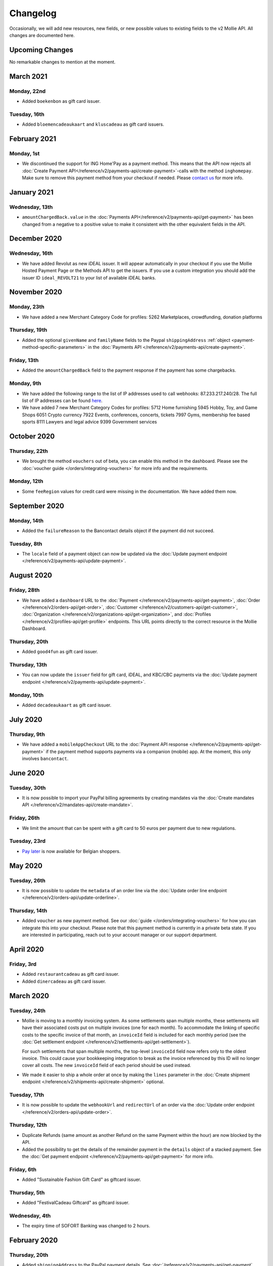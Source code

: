 Changelog
~~~~~~~~~
Occasionally, we will add new resources, new fields, or new possible values to existing fields to the v2 Mollie API. All
changes are documented here.

Upcoming Changes
================
No remarkable changes to mention at the moment.

March 2021
==========

Monday, 22nd
------------
- Added ``boekenbon`` as gift card issuer.

Tuesday, 16th
-------------
- Added ``bloemencadeaukaart`` and ``kluscadeau`` as gift card issuers.


February 2021
=============

Monday, 1st
-----------
- We discontinued the support for ING Home'Pay as a payment method. This means that the API now rejects all
  :doc:`Create Payment API</reference/v2/payments-api/create-payment>`-calls with the method ``inghomepay``. Make sure
  to remove this payment method from your checkout if needed. Please `contact us <https://www.mollie.com/contact>`_ for
  more info.

January 2021
=============

Wednesday, 13th
---------------
- ``amountChargedBack.value`` in the :doc:`Payments API</reference/v2/payments-api/get-payment>` has been changed from a negative to a positive value to make it consistent with the other equivalent fields in the API.

December 2020
=============

Wednesday, 16th
---------------
- We have added Revolut as new iDEAL issuer. It will appear automatically in your checkout if you use the Mollie Hosted
  Payment Page or the Methods API to get the issuers. If you use a custom integration you should add the issuer ID
  ``ideal_REVOLT21`` to your list of available iDEAL banks.

November 2020
=============

Monday, 23th
------------
- We have added a new Merchant Category Code for profiles:
  5262 Marketplaces, crowdfunding, donation platforms

Thursday, 19th
--------------
- Added the optional ``givenName`` and ``familyName`` fields to the Paypal ``shippingAddress``
  :ref:`object <payment-method-specific-parameters>` in the
  :doc:`Payments API </reference/v2/payments-api/create-payment>`.

Friday, 13th
------------
- Added the ``amountChargedBack`` field to the payment response if the payment has some chargebacks.

Monday, 9th
-----------
- We have added the following range to the list of IP addresses used to call webhooks: 87.233.217.240/28.
  The full list of IP addresses can be found `here <https://help.mollie.com/hc/en-us/articles/213470829>`_.
- We have added 7 new Merchant Category Codes for profiles:
  5712 Home furnishing
  5945 Hobby, Toy, and Game Shops
  6051 Crypto currency
  7922 Events, conferences, concerts, tickets
  7997 Gyms, membership fee based sports
  8111 Lawyers and legal advice
  9399 Government services

October 2020
============

Thursday, 22th
--------------
- We brought the method ``vouchers`` out of beta, you can enable this method in the dashboard. Please see the
  :doc:`voucher guide </orders/integrating-vouchers>` for more info and the requirements.

Monday, 12th
------------
- Some ``feeRegion`` values for credit card were missing in the documentation. We have added them now.

September 2020
==============

Monday, 14th
------------
- Added the ``failureReason`` to the Bancontact details object if the payment did not succeed.

Tuesday, 8th
------------
- The ``locale`` field of a payment object can now be updated via the
  :doc:`Update payment endpoint </reference/v2/payments-api/update-payment>`.

August 2020
===========

Friday, 28th
------------
- We have added a ``dashboard`` URL to the :doc:`Payment </reference/v2/payments-api/get-payment>`,
  :doc:`Order </reference/v2/orders-api/get-order>`, :doc:`Customer </reference/v2/customers-api/get-customer>`,
  :doc:`Organization </reference/v2/organizations-api/get-organization>`, and
  :doc:`Profiles </reference/v2/profiles-api/get-profile>` endpoints. This URL points directly to the correct resource
  in the Mollie Dashboard.

Thursday, 20th
--------------
- Added ``good4fun`` as gift card issuer.

Thursday, 13th
--------------
- You can now update the ``issuer`` field for gift card, iDEAL, and KBC/CBC payments via the
  :doc:`Update payment endpoint </reference/v2/payments-api/update-payment>`.

Monday, 10th
------------
- Added ``decadeaukaart`` as gift card issuer.

July 2020
=========

Thursday, 9th
-------------
- We have added a ``mobileAppCheckout`` URL to the :doc:`Payment API response </reference/v2/payments-api/get-payment>`
  if the payment method supports payments via a companion (mobile) app. At the moment, this only involves
  ``bancontact``.

June 2020
=========

Tuesday, 30th
-------------
- It is now possible to import your PayPal billing agreements by creating mandates via the
  :doc:`Create mandates API </reference/v2/mandates-api/create-mandate>`.

Friday, 26th
------------
- We limit the amount that can be spent with a gift card to 50 euros per payment due to new regulations.

Tuesday, 23rd
-------------
- `Pay later <https://www.mollie.com/en/payments/klarna-pay-later>`_ is now available for Belgian shoppers.

May 2020
========

Tuesday, 26th
-------------
- It is now possible to update the ``metadata`` of an order line via the
  :doc:`Update order line endpoint </reference/v2/orders-api/update-orderline>`.

Thursday, 14th
--------------
- Added ``voucher`` as new payment method. See our :doc:`guide </orders/integrating-vouchers>` for how you can integrate
  this into your checkout. Please note that this payment method is currently in a private beta state. If you are
  interested in participating, reach out to your account manager or our support department.

April 2020
==========

Friday, 3rd
-----------
- Added ``restaurantcadeau`` as gift card issuer.
- Added ``dinercadeau`` as gift card issuer.

March 2020
==========

Tuesday, 24th
-------------
- Mollie is moving to a monthly invoicing system. As some settlements span multiple months, these settlements will have
  their associated costs put on multiple invoices (one for each month). To accommodate the linking of specific costs to
  the specific invoice of that month, an ``invoiceId`` field is included for each monthly period (see the
  :doc:`Get settlement endpoint </reference/v2/settlements-api/get-settlement>`).

  For such settlements that span multiple months, the top-level ``invoiceId`` field now refers only to the oldest
  invoice. This could cause your bookkeeping integration to break as the invoice referenced by this ID will no longer
  cover all costs. The new ``invoiceId`` field of each period should be used instead.

- We made it easier to ship a whole order at once by making the ``lines`` parameter in the
  :doc:`Create shipment endpoint </reference/v2/shipments-api/create-shipment>` optional.

Tuesday, 17th
-------------
- It is now possible to update the ``webhookUrl`` and ``redirectUrl`` of an order via the
  :doc:`Update order endpoint </reference/v2/orders-api/update-order>`.

Thursday, 12th
--------------
- Duplicate Refunds (same amount as another Refund on the same Payment within the hour) are now blocked by the API.

- Added the possibility to get the details of the remainder payment in the ``details`` object of a stacked payment. See
  the :doc:`Get payment endpoint </reference/v2/payments-api/get-payment>` for more info.

Friday, 6th
-----------
- Added "Sustainable Fashion Gift Card" as giftcard issuer.

Thursday, 5th
-------------
- Added "FestivalCadeau Giftcard" as giftcard issuer.

Wednesday, 4th
--------------
- The expiry time of SOFORT Banking was changed to 2 hours.

February 2020
=============

Thursday, 20th
--------------
- Added ``shippingAddress`` to the PayPal payment details. See :doc:`/reference/v2/payments-api/get-payment`.

Friday, 7th
------------
- Added dashboard URL to the :doc:`/reference/v2/organizations-api/current-organization`.

Tuesday, 4th
------------
- Added the possibility to embed the :doc:`shipments </reference/v2/shipments-api/get-shipment>`
  of an order in the :doc:`Get order endpoint </reference/v2/orders-api/get-order>`.

January 2020
============

Monday, 27th
------------
- Added ``restrictPaymentMethodsToCountry`` to the :doc:`/reference/v2/payments-api/update-payment`.

- Added support for IDNs (internationalized domain names) for webhook and redirect URLs in the
  :doc:`Payments API </reference/v2/payments-api/create-payment>`.

Friday, 17th
------------
- Added the possibility to also update the ``interval`` of a subscription via the
  :doc:`Update subscription endpoint </reference/v2/subscriptions-api/update-subscription>`

Thursday, 9th
-------------
- The ``self.href``, ``next.href`` and ``previous.href`` links now correctly contain all query parameters used when
  performing the request. For example, the ``year`` query parameter will now be included in the ``next`` and
  ``previous`` links for the response of the :doc:`/reference/v2/invoices-api/list-invoices` if it was in the initial
  request.
- Values for ``_links.nnnn.href`` elements now correctly include the ``?testmode=true`` query parameter if this is
  necessary to be able to follow the link. This affects OAuth and Application Token authenticated requests only.

December 2019
=============

Tuesday, 3rd
------------
- Added the possibility to submit ``extraMerchantData`` for Klarna in the
  :doc:`Orders API </reference/v2/orders-api/create-order>` for merchants who have agreed this with Klarna.
- Added ``restrictPaymentMethodsToCountry`` in the :doc:`Payments API </reference/v2/payments-api/create-payment>`.
- Added ``shopperCountryMustMatchBillingCountry`` in the :doc:`Orders API </reference/v2/orders-api/create-order>`.
- Enabled :doc:`Application fees </oauth/application-fees>` for the
  :doc:`Orders API </reference/v2/orders-api/create-order>`.

Monday, 2nd
-----------
- The webhooks will now be called from different IP addresses. This should not cause any problems if you do not check
  our IP address. We advise you not to check our IP address. A full list of all the IP addresses that we use to send
  webhooks can be found `in our help center <https://help.mollie.com/hc/en-us/articles/213470829>`_.

November 2019
=============

Thursday, 28th
--------------
- We made the ``cardFingerprint`` field for Bancontact deprecated. See
  :doc:`Get payment </reference/v2/payments-api/get-payment>` for more information.

Wednesday, 27th
---------------
- Added ``authentication_failed`` as possible ``failureReason`` in the
  :doc:`Payments API</reference/v2/payments-api/get-payment>` for Credit Card payments.

Tuesday, 19th
-------------
- Added the ``sellerProtection`` field to the PayPal payment details.
- The :doc:`Apple Pay direct integration </guides/applepay-direct-integration>` can now also be used with
  :doc:`/reference/v2/orders-api/create-order`.

Friday, 15th
--------------
- Added the ``digitalGoods`` field as PayPal parameter. See :doc:`/reference/v2/payments-api/create-payment` for more
  information.

Monday, 4th
-----------
- Added support for PayPal Reference Transactions (recurring) payments. Make sure that the
  `correct permissions <https://help.mollie.com/hc/en-us/articles/213856625>`_ are set and your merchant account has
  been approved by PayPal before using this.
- Added the ``paypalFee`` field to the PayPal payment details which shows the amount of fee PayPal is charging for that
  transaction.

October 2019
============

Tuesday, 29th
-------------
- Added the ``feeRegion`` to the pricing object for credit card in the
  :doc:`Methods API </reference/v2/methods-api/list-methods>`.

Monday, 7th
-----------
- Added the ``paypalPayerId`` field to the PayPal payment details.

September 2019
==============

Tuesday, 24th
-------------
- Introduced a new endpoint for getting all subscriptions created for a website profile. See
  :doc:`List all subscriptions </reference/v2/subscriptions-api/list-all-subscriptions>` for more info.

- Added new currencies for credit card: ``AED``, ``NZD``, ``PHP``, ``RUB``, ``SGD`` and ``ZAR``.

Friday, 20th
------------
- Changed the retry schedule of our webhook system. We will try to call your webhook for 26 hours in total now. See the
  :doc:`webhooks guide </guides/webhooks>` for the new schedule.

Tuesday, 17th
-------------
- Added "OhMyGood" as giftcard issuer.

Thursday, 12th
--------------
- Added "Reiscadeau" as giftcard issuer.

Monday, 9th
-----------
- Added the ``payments`` key to the ``_links`` object in the
  :doc:`Subscription </reference/v2/subscriptions-api/get-subscription>` object.

Wednesday, 4th
--------------
- Added property ``vatRegulation`` to :doc:`/reference/v2/organizations-api/get-organization` and
  :doc:`Submit onboarding data </reference/v2/onboarding-api/submit-onboarding-data>`.

August 2019
===========

Thursday, 29th
--------------
- Removed the charge date from the description of payments created by a subscription.

Monday, 26th
------------
- Introduced a new endpoint to update some details of created payments. See
  :doc:`Update payment </reference/v2/payments-api/update-payment>` for more info.

Wednesday, 21st
---------------
- Lowered the minimum amount for credit card payments with `sequenceType=first` to zero. See
  :doc:`Recurring payments </payments/recurring>` for more info.

July 2019
=========

Wednesday, 17th
---------------
- Orders can now be created with a custom expiry date. Use the new ``expiresAt`` parameter to set the custom date. See
  :doc:`Create order </reference/v2/orders-api/create-order>` for more info.

Thursday, 4th
-------------
- Added MyBank (``mybank``) as new payment method. Currently, it's not possible to activate MyBank via the Dashboard.
  Please contact your account manager to enable this new method.
- Polish złoty (``PLN``) is now supported as a currency for the Przelewy24 payment method.

Tuesday, 2nd
------------
- Settlements can now be retrieved using either their ID or their bank reference. See
  :doc:`/reference/v2/settlements-api/get-settlement` for more info.

June 2019
=========

Thursday, 20th
--------------
- Added the ``settlementId`` field to the refund response. See :doc:`/reference/v2/refunds-api/get-refund` for more
  info.

Thursday, 13th
---------------
- Changed the conditions for when an order is cancelable. Canceling an order is not longer possible when there are any
  open payments for the order, unless for four specific methods. See :doc:`/reference/v2/orders-api/cancel-order` for
  more info.

Wednesday, 12th
---------------
- :doc:`/guides/applepay-direct-integration` is now available.

May 2019
========

Tuesday, 21st
-------------
- Added ``american-express``, ``carte-bancaire`` and ``maestro`` as possible values for the
  ``feeRegion`` in the credit card payment details. See the
  :ref:`Get Payment endpoint <Credit card v2>` for details.

Monday, 20th
------------
- :doc:`Apple Pay </wallets/applepay>` is now supported in Mollie Checkout and can be integrated in your webshop's
  method selection.

Wednesday, 8th
--------------
- Refunds can now contain ``metadata``. We will save the data alongside the refund. Whenever you fetch the refund with
  our API, we will also include the metadata. See the :doc:`/reference/v2/refunds-api/create-refund` and
  :doc:`/reference/v2/orders-api/create-order-refund` documentation for more info.

Thursday, 2nd
-------------
- Added "VVV Dinercheque" and "VVV Lekkerweg" as giftcard issuers.

Wednesday, 1st
--------------
- Removed ``bitcoin`` as payment method.

April 2019
==========

Friday, 19th
------------
- Added a new endpoint for Mollie Connect to revoke access and refresh tokens. See the
  :doc:`Revoke Token endpoint </reference/oauth2/revoke-token>` for details.

March 2019
==========

Wednesday, 27th
---------------
- Added the ``profile`` key to the ``_links`` object in the
  :doc:`Subscription </reference/v2/subscriptions-api/get-subscription>` object.
- Subscriptions can now be created with :doc:`application fees </oauth/application-fees>`. The application fees will be
  applied on each created Payment for the Subscription.
- Added the ``minimumAmount`` and ``maximumAmount`` properties to the
  :doc:`Methods API </reference/v2/methods-api/list-methods>` endpoints. It represents the minimum and maximum amount
  allowed for creating a payment with the specific methods.
- Added the ``amount`` query parameter to the :doc:`/reference/v2/methods-api/list-all-methods` endpoint.
- Added the ``currency`` query parameter to the :doc:`/reference/v2/methods-api/get-method` endpoint.
- The ``.dev`` TLD is now supported for webhooks.

Thursday, 21th
--------------
- Added the "Nationale Golfbon" and "Sport & Fit Cadeau" as giftcard issuers.

Tuesday, 12th
-------------
- Added the new payment method `Przelewy24 <https://www.mollie.com/en/payments/przelewy24>`_ (``przelewy24``).

February 2019
=============

Thursday, 28th
--------------
- Added profile website URL validation to the :doc:`Create profile </reference/v2/profiles-api/create-profile>`
  endpoint.
- Added profile website URL validation to the
  :doc:`Submit onboarding data </reference/v2/onboarding-api/submit-onboarding-data>` endpoint.

Monday, 25th
------------
- Updated the list of available profile :doc:`merchant category codes </reference/v2/profiles-api/create-profile>`

Thursday, 21st
--------------
- The ``changePaymentState`` link in the :doc:`Payments API </reference/v2/payments-api/get-payment>` is now available
  for paid payments in test mode. This allows you to create refunds and chargebacks for test mode payments from the
  checkout screen.

Wednesday, 6th
--------------
- We will now also call the webhook when a refund got canceled

January 2019
============

Tuesday, 29th
-------------
- Added a new API for submitting onboarding data of a merchant. This data will be prefilled in the onboarding forms of
  the merchant. You will need the new OAuth scope ``onboarding.write`` to submit data. For details, see the
  :doc:`Submit onboarding data endpoint </reference/v2/onboarding-api/submit-onboarding-data>`.

Tuesday, 22th
-------------
- It is now possible to also update the ``orderNumber`` of an order, see
  :doc:`Update order </reference/v2/orders-api/update-order>`.

Thursday, 17th
--------------
- It is now possible to also update the ``quantity``, ``unitPrice``, ``discountAmount``, ``totalAmount``, ``vatAmount``
  and ``vatRate`` of the order line, see :doc:`Update order line </reference/v2/orders-api/update-orderline>`.

Monday, 14th
-------------
- We have added the ``metadata`` field to the order line entity. You can now store up to 1Kb of information with your
  order line, see :doc:`Create order </reference/v2/orders-api/create-order>`.

- Added a new endpoint to retrieve all payment methods Mollie is offering to an organization.
  See :doc:`List all payment methods  </reference/v2/methods-api/list-all-methods>` for details.

Thursday, 3th
-------------
- Added a new API for getting the onboarding status of a merchant. You will need the new OAuth scope ``onboarding.read``
  to access the data. For details, see the :doc:`Onboarding API </reference/v2/onboarding-api/get-onboarding-status>`.

December 2018
=============

Thursday, 20th
--------------
- Added the ``locale`` field to organization details. This represents the locale that the merchant has set in their
  Mollie Dashboard.

Tuesday, 18th
-------------
- Added a new endpoint to update order lines. For details, see :doc:`/reference/v2/orders-api/update-orderline`.

Friday, 14th
------------
- The expiry period for `Belfius Pay Button <https://www.mollie.com/en/payments/belfius>`_ has been decreased from 1 day
  to 1 hour.

Thursday, 13th
--------------
- It is now possible to create (another) payment for an order via the
  :doc:`Create order payment endpoint </reference/v2/orders-api/create-order-payment>` on the Orders API.
- We are now offering webhooks for order payments. Please note that when the status of the payment becomes ``paid`` we
  are calling your order webhook instead. See the :doc:`Orders API </reference/v2/orders-api/create-order>` for more
  info.

Monday, 10th
------------
- Enabling and disabling payment methods via the API is now possible via the
  :doc:`Profiles API </reference/v2/profiles-api/enable-method>`.

Friday, 7th
-----------
- Refunds for Pay Later and Slice it can now be created via the :doc:`Payments Refunds API
  </reference/v2/refunds-api/create-refund>`. This allows refunding of arbitrary amounts.

Tuesday, 4th
------------
- It is now possible to get the pricing of the payment methods that are active on the payment profile. Add the
  ``include=pricing`` parameter to the :doc:`Methods API </reference/v2/methods-api/list-methods>` to get the pricing
  object in your response.

November 2018
=============

Wednesday, 15th
---------------
- It is now possible to pass an ``amount`` when partially shipping, canceling or refunding order lines. This is
  necessary for order lines that have a non-zero ``discountAmount``.

  Before, it was not possible to partially ship, cancel or refund such order lines.

Monday, 12th
------------
- Subscriptions in test mode will now be canceled automatically after 10 charges.

Thursday, 8th
-------------
- It's now possible to refund SEPA Direct Debit payments

Wednesday, 7th
--------------
- Moved the ``organizationName`` field in the ``shippingAddress`` and ``billingAddress`` objects.

Monday, 5th
-----------
- Added referral-functionality for Mollie Partners to the Connect API. See the :doc:`documentation </oauth/overview>`
  for more info.

Thursday, 1st
-------------
- The maximum amount for SOFORT Banking payments has been increased from €5,000 to €50,000.

October 2018
============

Monday, 29th
------------
- Added ``organizationName`` field for orders, so from now a customer can specify the organization name if they buy
  something for business purposes.

Thursday, 25th
--------------
- We now accept the use of an underscore ``_`` in Redirect- and Webhook-URLs.
- A :doc:`guide </guides/testing>` has been added explaining how to test your integration of the Mollie API.
- Added the ``changePaymentState`` link to the :doc:`Payments API </reference/v2/payments-api/get-payment>`.
  It allows you to set the final payment state for test mode recurring payments.

Wednesday, 24th
---------------
- Added the ``timesRemaining`` field to the :doc:`Subscriptions API </reference/v2/subscriptions-api/get-subscription>`
  to see how many charges are left for completing the subscription.
- Consumer IBANs of Bancontact payments will now always be shared via the API.
- Added :doc:`Organization access tokens </guides/authentication>` as an authentication method.

Friday, 19th
--------------
- PayPal refund period has been increased from 60 to 180 days.

Wednesday, 17th
---------------
- The ``method`` field on the :doc:`Create Payment </reference/v2/payments-api/create-payment>` and
  :doc:`Create Order </reference/v2/orders-api/create-order>` now also accepts an array of methods. By doing so you can
  select which methods to show on the payment method selection screen. For example, you can use this functionality to
  only show payment methods from a specific country to your customer.

Monday, 15th
------------
- It is now possible to specify a URL with a custom URI scheme as ``redirectUrl`` parameter. Previously, only the *HTTP*
  and *HTTPS* schemes were allowed. You can for example immediately redirect the customer back to your mobile app after
  completing a payment, by setting the ``redirectUrl`` to your own App Scheme, like ``my-app://payment-return``.

Friday, 12th
------------
- Added new category codes ``5533`` ``5641`` ``5651`` ``5732`` ``5735`` ``5815`` ``5944`` ``5977`` ``7999``
  to the :doc:`Create Profile </reference/v2/profiles-api/create-profile>` and
  :doc:`Update Profile </reference/v2/profiles-api/update-profile>` endpoints.

Friday, 5th
------------
- We have added the ``mandateId`` field in subscriptions. This makes it possible to sure a specific mandate for a
  subscription. For details, see the :doc:`Subscriptions API </reference/v2/subscriptions-api/create-subscription>`.

Tuesday, 2nd
------------
- We have removed the dedicated French bank account for bank transfer payments. Your customers can use our Dutch
  bank account to finish the payment.

- Added the new payment status ``authorized`` for payments that still require a capture to receive the money. Currently,
  this status is only used for payment methods `Klarna Pay later <https://www.mollie.com/payments/klarna-pay-later>`_
  and `Klarna Slice it <https://www.mollie.com/payments/klarna-slice-it>`_. Because payments with these payment methods
  can only be created with the :doc:`Orders API </reference/v2/orders-api/create-order>`, there is no change required in
  existing implementations of the Payments API.

  The new status is especially useful to give a meaningful representation when listing all payments.

September 2018
==============

Tuesday, 25th
-------------
- Added the ``nextPaymentDate`` field in subscriptions to see when the next payment should be initiated. For details,
  see the :doc:`Subscriptions API </reference/v2/subscriptions-api/get-subscription>`.

Thursday, 20th
--------------
- Added a new endpoint get all payments for a specific customer subscription. For details, see:
  :doc:`List subscription payments </reference/v2/subscriptions-api/list-subscriptions-payments>`

- Added ``amountCaptured`` and ``authorizedAt`` to the payment object.

Tuesday, 18th
-------------
- Added the ``metadata`` field to the :doc:`Subscriptions API </reference/v2/subscriptions-api/get-subscription>`. This
  makes it possible to, for example, link a plan to a subscription.

Monday, 17th
------------
- Added a new endpoint for partners to get all connected organizations. See the Reseller API Docs for more information.

Wednesday, 12th
---------------
- Added the :doc:`Orders API </reference/v2/orders-api/create-order>` and the
  :doc:`Shipments API </reference/v2/shipments-api/create-shipment>`. See the
  :doc:`Orders API overview </orders/overview>` for more details on how to use these APIs.

- Added the :doc:`Captures API </reference/v2/captures-api/get-capture>`.

- The ``amount`` field in chargebacks had the wrong sign, though it was documented correctly. The API has been changed
  to use positive values for the ``amount`` field and negative values for the ``settlementAmount`` field in the
  :doc:`/reference/v2/chargebacks-api/get-chargeback` API.

- You can now use cursors to scroll through all chargebacks of a Payment using the
  :doc:`/reference/v2/chargebacks-api/list-chargebacks` API.

Tuesday, 11th
-------------
- Added the ``mode`` field to the :doc:`Mandates API </reference/v2/mandates-api/get-mandate>`. This makes it possible
  to see in which environment the mandate is created.

Monday, 10th
------------
- Added a new endpoint for retrieving the website profile of the used API key. For details, see:
  :doc:`Get current profile </reference/v2/profiles-api/get-profile-me>`

August 2018
===========

Wednesday, 1st
--------------
- The icons returned by the :doc:`Methods API </reference/v2/methods-api/list-methods>` have been updated. Note that the
  size of the icons has changed from 40x40 to 32x24. All icons are now available in SVG as well, which we advise you to
  use where possible.

July 2018
=========

Tuesday, 31st
-------------
- Test payments are no longer cleaned up after 2 weeks. Just like live payments they will never be removed.

Thursday, 19th
--------------
- The :doc:`Get Settlement </reference/v2/settlements-api/get-settlement>` endpoint now returns the ``invoiceId`` if the
  settlement has been invoiced. The invoice is also available in the ``_link`` object.

Wednesday, 11th
---------------
- Added a new endpoint for updating Subscriptions. Now you can update a subscription when needed --
  for example when your customer switches price plans.

  For details, see: :doc:`Update Subscription </reference/v2/subscriptions-api/update-subscription>`

June 2018
=========

Monday, 25th
------------
- Added the new payment methods Giropay (``giropay``) and EPS (``eps``). Note that this method may not be available on
  your account straight away. If it is not, contact our support department to get it activated for your account.

- Passing a payment description in the form of ``Order <order number>`` will now pass the order number to PayPal in the
  *Invoice reference* field which you can search.

Friday, 1st
-----------
- Added new locales ``en_US`` ``nl_NL`` ``nl_BE`` ``fr_FR`` ``fr_BE`` ``de_DE`` ``de_AT`` ``de_CH`` ``es_ES`` ``ca_ES``
  ``pt_PT`` ``it_IT`` ``nb_NO`` ``sv_SE`` ``fi_FI`` ``da_DK`` ``is_IS`` ``hu_HU`` ``pl_PL`` ``lv_LV`` and ``lt_LT`` to
  the :doc:`Create Customer </reference/v2/customers-api/create-customer>`,
  :doc:`Create Payment </reference/v2/payments-api/create-payment>`, and
  :doc:`List Methods </reference/v2/methods-api/list-methods>` endpoints to localize translations and allow for ordering
  the payment methods in the preferred order for the country.

May 2018
========

Wednesday, 9th
--------------
- Launched `Multicurrency <https://www.mollie.com/nl/features/multicurrency>`_  and the new v2 api.
